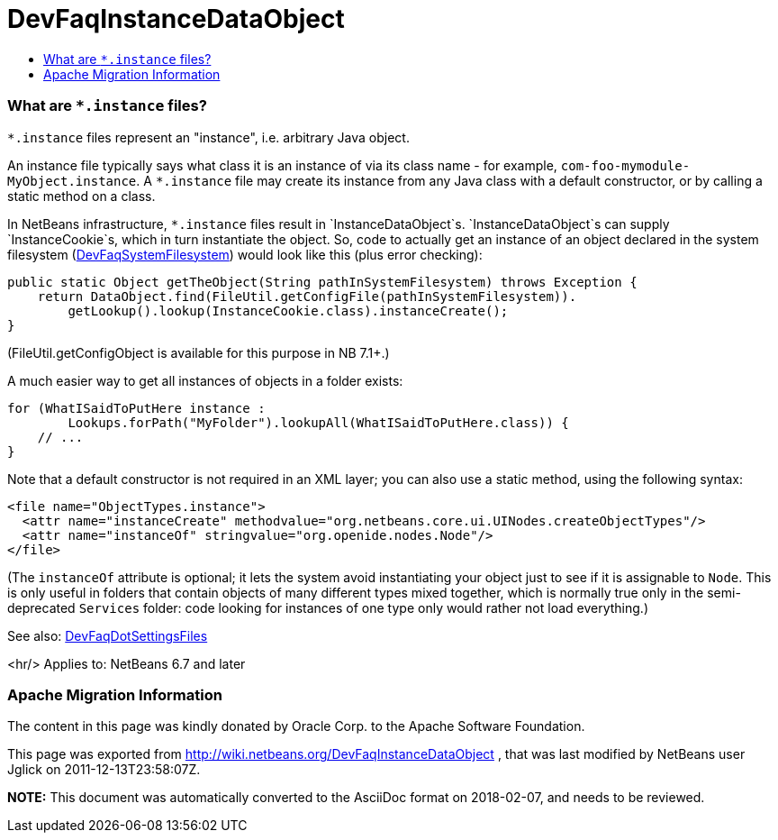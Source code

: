 // 
//     Licensed to the Apache Software Foundation (ASF) under one
//     or more contributor license agreements.  See the NOTICE file
//     distributed with this work for additional information
//     regarding copyright ownership.  The ASF licenses this file
//     to you under the Apache License, Version 2.0 (the
//     "License"); you may not use this file except in compliance
//     with the License.  You may obtain a copy of the License at
// 
//       http://www.apache.org/licenses/LICENSE-2.0
// 
//     Unless required by applicable law or agreed to in writing,
//     software distributed under the License is distributed on an
//     "AS IS" BASIS, WITHOUT WARRANTIES OR CONDITIONS OF ANY
//     KIND, either express or implied.  See the License for the
//     specific language governing permissions and limitations
//     under the License.
//

= DevFaqInstanceDataObject
:jbake-type: wiki
:jbake-tags: wiki, devfaq, needsreview
:jbake-status: published
:keywords: Apache NetBeans wiki DevFaqInstanceDataObject
:description: Apache NetBeans wiki DevFaqInstanceDataObject
:toc: left
:toc-title:
:syntax: true

=== What are `*.instance` files?

`*.instance` files represent an "instance", i.e. arbitrary Java object.

An instance file typically says what class it is an instance of via its class name - for example,
`com-foo-mymodule-MyObject.instance`.
A `*.instance` file may create its instance from any Java class
with a default constructor, or by calling a static method on a class.

In NetBeans infrastructure, `*.instance` files result in `InstanceDataObject`s.
`InstanceDataObject`s can supply `InstanceCookie`s,
which in turn instantiate the object.
So, code to actually get an instance of an object declared in the system filesystem  (link:DevFaqSystemFilesystem.asciidoc[DevFaqSystemFilesystem]) would look like this (plus error checking):

[source,java]
----

public static Object getTheObject(String pathInSystemFilesystem) throws Exception {
    return DataObject.find(FileUtil.getConfigFile(pathInSystemFilesystem)).
        getLookup().lookup(InstanceCookie.class).instanceCreate();
}
----

(FileUtil.getConfigObject is available for this purpose in NB 7.1+.)

A much easier way to get all instances of objects in a folder exists:

[source,java]
----

for (WhatISaidToPutHere instance :
        Lookups.forPath("MyFolder").lookupAll(WhatISaidToPutHere.class)) {
    // ...
}
----

Note that a default constructor is not required in an XML layer;  you can also use a static method, using the following syntax:

[source,xml]
----

<file name="ObjectTypes.instance">
  <attr name="instanceCreate" methodvalue="org.netbeans.core.ui.UINodes.createObjectTypes"/>
  <attr name="instanceOf" stringvalue="org.openide.nodes.Node"/>
</file>
----

(The `instanceOf` attribute is optional;
it lets the system avoid instantiating your object just to see if it is assignable to `Node`.
This is only useful in folders that contain objects of many different types mixed together,
which is normally true only in the semi-deprecated `Services` folder:
code looking for instances of one type only would rather not load everything.)

See also: link:DevFaqDotSettingsFiles.asciidoc[DevFaqDotSettingsFiles]

<hr/>
Applies to: NetBeans 6.7 and later

=== Apache Migration Information

The content in this page was kindly donated by Oracle Corp. to the
Apache Software Foundation.

This page was exported from link:http://wiki.netbeans.org/DevFaqInstanceDataObject[http://wiki.netbeans.org/DevFaqInstanceDataObject] , 
that was last modified by NetBeans user Jglick 
on 2011-12-13T23:58:07Z.


*NOTE:* This document was automatically converted to the AsciiDoc format on 2018-02-07, and needs to be reviewed.
